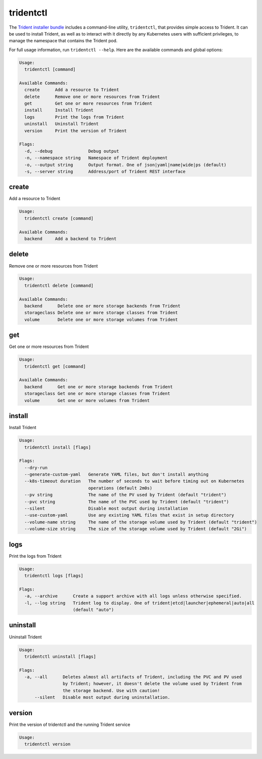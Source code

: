 ##########
tridentctl
##########

The `Trident installer bundle`_ includes a command-line utility, ``tridentctl``,
that provides simple access to Trident. It can be used to install Trident, as
well as to interact with it directly by any Kubernetes users with sufficient
privileges, to manage the namespace that contains the Trident pod.

.. _Trident installer bundle: https://github.com/NetApp/trident/releases

For full usage information, run ``tridentctl --help``. Here are the available
commands and global options:

.. code-block:: console

  Usage:
    tridentctl [command]

  Available Commands:
    create      Add a resource to Trident
    delete      Remove one or more resources from Trident
    get         Get one or more resources from Trident
    install     Install Trident
    logs        Print the logs from Trident
    uninstall   Uninstall Trident
    version     Print the version of Trident

  Flags:
    -d, --debug              Debug output
    -n, --namespace string   Namespace of Trident deployment
    -o, --output string      Output format. One of json|yaml|name|wide|ps (default)
    -s, --server string      Address/port of Trident REST interface

create
------

Add a resource to Trident

.. code-block:: console

  Usage:
    tridentctl create [command]

  Available Commands:
    backend     Add a backend to Trident

delete
------

Remove one or more resources from Trident

.. code-block:: console

  Usage:
    tridentctl delete [command]

  Available Commands:
    backend      Delete one or more storage backends from Trident
    storageclass Delete one or more storage classes from Trident
    volume       Delete one or more storage volumes from Trident

get
---

Get one or more resources from Trident

.. code-block:: console

  Usage:
    tridentctl get [command]

  Available Commands:
    backend      Get one or more storage backends from Trident
    storageclass Get one or more storage classes from Trident
    volume       Get one or more volumes from Trident

install
-------

Install Trident

.. code-block:: console

  Usage:
    tridentctl install [flags]

  Flags:
    --dry-run
    --generate-custom-yaml   Generate YAML files, but don't install anything
    --k8s-timeout duration   The number of seconds to wait before timing out on Kubernetes
                             operations (default 2m0s)
    --pv string              The name of the PV used by Trident (default "trident")
    --pvc string             The name of the PVC used by Trident (default "trident")
    --silent                 Disable most output during installation
    --use-custom-yaml        Use any existing YAML files that exist in setup directory
    --volume-name string     The name of the storage volume used by Trident (default "trident")
    --volume-size string     The size of the storage volume used by Trident (default "2Gi")

logs
----

Print the logs from Trident

.. code-block:: console

  Usage:
    tridentctl logs [flags]

  Flags:
    -a, --archive      Create a support archive with all logs unless otherwise specified.
    -l, --log string   Trident log to display. One of trident|etcd|launcher|ephemeral|auto|all
                       (default "auto")

uninstall
---------

Uninstall Trident

.. code-block:: console

  Usage:
    tridentctl uninstall [flags]

  Flags:
    -a, --all      Deletes almost all artifacts of Trident, including the PVC and PV used
                   by Trident; however, it doesn't delete the volume used by Trident from
                   the storage backend. Use with caution!
        --silent   Disable most output during uninstallation.

version
-------

Print the version of tridentctl and the running Trident service

.. code-block:: console

  Usage:
    tridentctl version
